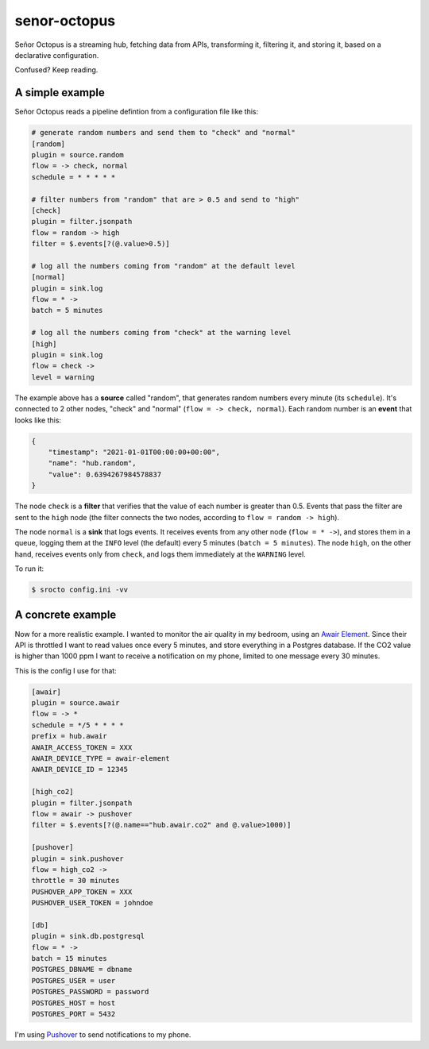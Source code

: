 =============
senor-octopus
=============

Señor Octopus is a streaming hub, fetching data from APIs, transforming it, filtering it, and storing it, based on a declarative configuration.

Confused? Keep reading.

A simple example
================

Señor Octopus reads a pipeline defintion from a configuration file like this:

.. code-block:: ini

    # generate random numbers and send them to "check" and "normal"
    [random]
    plugin = source.random
    flow = -> check, normal
    schedule = * * * * *

    # filter numbers from "random" that are > 0.5 and send to "high"
    [check]
    plugin = filter.jsonpath
    flow = random -> high
    filter = $.events[?(@.value>0.5)]

    # log all the numbers coming from "random" at the default level
    [normal]
    plugin = sink.log
    flow = * ->
    batch = 5 minutes

    # log all the numbers coming from "check" at the warning level
    [high]
    plugin = sink.log
    flow = check ->
    level = warning

The example above has a **source** called "random", that generates random numbers every minute (its ``schedule``). It's connected to 2 other nodes, "check" and "normal" (``flow = -> check, normal``). Each random number is an **event** that looks like this:

.. code-block:: json

    {
        "timestamp": "2021-01-01T00:00:00+00:00",
        "name": "hub.random",
        "value": 0.6394267984578837
    }

The node ``check`` is a **filter** that verifies that the value of each number is greater than 0.5. Events that pass the filter are sent to the ``high`` node (the filter connects the two nodes, according to ``flow = random -> high``).

The node ``normal`` is a **sink** that logs events. It receives events from any other node (``flow = * ->``), and stores them in a queue, logging them at the ``INFO`` level (the default) every 5 minutes (``batch = 5 minutes``). The node ``high``, on the other hand, receives events only from ``check``, and logs them immediately at the ``WARNING`` level.

To run it:

.. code-block:: bash

    $ srocto config.ini -vv

A concrete example
==================

Now for a more realistic example. I wanted to monitor the air quality in my bedroom, using an `Awair Element <https://www.getawair.com/home/element>`_. Since their API is throttled I want to read values once every 5 minutes, and store everything in a Postgres database. If the CO2 value is higher than 1000 ppm I want to receive a notification on my phone, limited to one message every 30 minutes.

This is the config I use for that:

.. code-block:: ini

    [awair]
    plugin = source.awair
    flow = -> *
    schedule = */5 * * * *
    prefix = hub.awair
    AWAIR_ACCESS_TOKEN = XXX
    AWAIR_DEVICE_TYPE = awair-element
    AWAIR_DEVICE_ID = 12345
    
    [high_co2]
    plugin = filter.jsonpath
    flow = awair -> pushover
    filter = $.events[?(@.name=="hub.awair.co2" and @.value>1000)]
    
    [pushover]
    plugin = sink.pushover
    flow = high_co2 ->
    throttle = 30 minutes
    PUSHOVER_APP_TOKEN = XXX
    PUSHOVER_USER_TOKEN = johndoe
    
    [db]
    plugin = sink.db.postgresql
    flow = * ->
    batch = 15 minutes
    POSTGRES_DBNAME = dbname
    POSTGRES_USER = user
    POSTGRES_PASSWORD = password
    POSTGRES_HOST = host
    POSTGRES_PORT = 5432

I'm using `Pushover <https://pushover.net/>`_ to send notifications to my phone.
